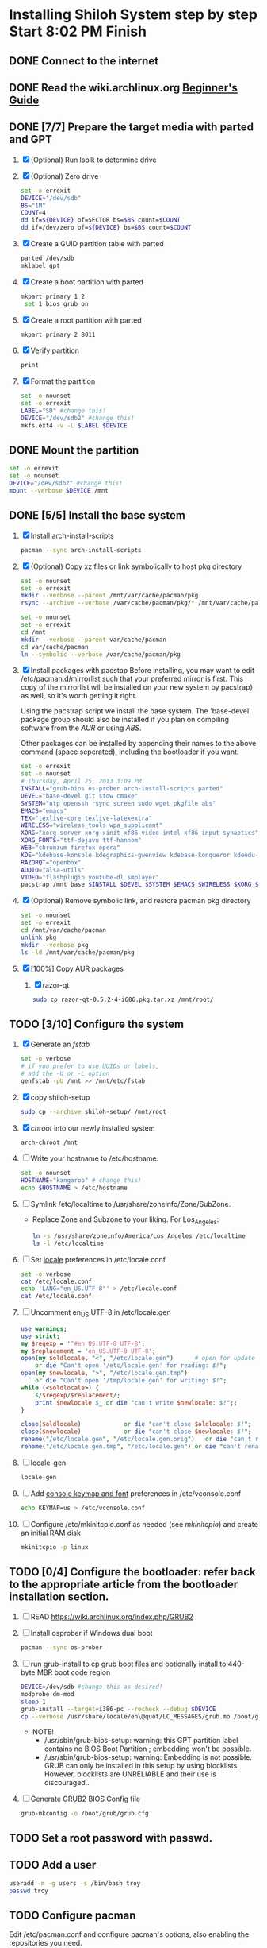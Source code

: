 * Installing Shiloh System step by step Start 8:02 PM Finish 
** DONE Connect to the internet
** DONE Read the wiki.archlinux.org [[https://wiki.archlinux.org/index.php/Beginners'_Guide][Beginner's Guide]]
** DONE [7/7] Prepare the target media with parted and GPT
1. [X] (Optional) Run lsblk to determine drive   
2. [X] (Optional) Zero drive
   #+BEGIN_SRC sh :tangle bin/partition/zero-the-drive.sh :shebang #!/bin/bash
     set -o errexit
     DEVICE="/dev/sdb"
     BS="1M"
     COUNT=4
     dd if=${DEVICE} of=SECTOR bs=$BS count=$COUNT
     dd if=/dev/zero of=${DEVICE} bs=$BS count=$COUNT
   #+END_SRC
3. [X] Create a GUID partition table with parted
   #+BEGIN_SRC sh
     parted /dev/sdb
     mklabel gpt
   #+END_SRC
4. [X] Create a boot partition with parted
   #+BEGIN_SRC sh
   mkpart primary 1 2
    set 1 bios_grub on
   #+END_SRC
5. [X] Create a root partition with parted
   #+BEGIN_SRC sh
     mkpart primary 2 8011
   #+END_SRC
6. [X] Verify partition
   #+BEGIN_SRC sh
     print
   #+END_SRC
7. [X] Format the partition
   #+BEGIN_SRC sh :tangle bin/partition/format-the-partion.sh :shebang #!/bin/bash
     set -o nounset
     set -o errexit
     LABEL="SD" #change this!
     DEVICE="/dev/sdb2" #change this!
     mkfs.ext4 -v -L $LABEL $DEVICE
   #+END_SRC
** DONE Mount the partition
#+begin_src sh :tangle bin/partition/mount-the-partition.sh :shebang #!/bin/bash
set -o errexit
set -o nounset
DEVICE="/dev/sdb2" #change this!
mount --verbose $DEVICE /mnt
#+end_src
** DONE [5/5] Install the base system
   1. [X] Install arch-install-scripts
      #+begin_src sh
        pacman --sync arch-install-scripts
      #+end_src
   2. [X] (Optional) Copy xz files or link symbolically to host pkg directory
      #+begin_src sh :tangle bin/optional/copy-existing-pkg-cache :shebang #!/bin/bash
        set -o nounset
        set -o errexit
        mkdir --verbose --parent /mnt/var/cache/pacman/pkg
        rsync --archive --verbose /var/cache/pacman/pkg/* /mnt/var/cache/pacman/pkg
      #+end_src
      #+begin_src sh :tangle bin/optional/link-existing-pkg-cache :shebang #!/bin/bash
        set -o nounset
        set -o errexit
        cd /mnt
        mkdir --verbose --parent var/cache/pacman
        cd var/cache/pacman
        ln --symbolic --verbose /var/cache/pacman/pkg
      #+end_src
   3. [X] Install packages with pacstap
      Before installing, you may want to edit /etc/pacman.d/mirrorlist such that your
      preferred mirror is first. This copy of the mirrorlist will be installed on your
      new system by pacstrap} as well, so it's worth getting it right.
      
      Using the pacstrap script we install the base system. The 'base-devel' package group
      should also be installed if you plan on compiling software from the [[AUR]] or using [[ABS]].
      
      Other packages can be installed by appending their names to the above command (space
      seperated), including the bootloader if you want.
      
      #+BEGIN_SRC sh :tangle bin/pacstrap-tdw-full.sh :shebang #!/bin/bash
        set -o errexit
        set -o nounset
        # Thursday, April 25, 2013 3:09 PM
        INSTALL="grub-bios os-prober arch-install-scripts parted"
        DEVEL="base-devel git stow cmake"
        SYSTEM="ntp openssh rsync screen sudo wget pkgfile abs"
        EMACS="emacs"
        TEX="texlive-core texlive-latexextra"
        WIRELESS="wireless_tools wpa_supplicant"
        XORG="xorg-server xorg-xinit xf86-video-intel xf86-input-synaptics"
        XORG_FONTS="ttf-dejavu ttf-hannom"
        WEB="chromium firefox opera"
        KDE="kdebase-konsole kdegraphics-gwenview kdebase-konqueror kdeedu-kstars"
        RAZORQT="openbox"
        AUDIO="alsa-utils"
        VIDEO="flashplugin youtube-dl smplayer"
        pacstrap /mnt base $INSTALL $DEVEL $SYSTEM $EMACS $WIRELESS $XORG $WEB $KDE $RAZORQT $AUDIO $VIDEO $XORG_FONTS
      #+END_SRC  
   4. [X] (Optional) Remove symbolic link, and restore pacman pkg directory
      #+begin_src sh :tangle bin/optional/remove-link-to-pkg-cache-remove :shebang #!/bin/bash
        set -o nounset
        set -o errexit
        cd /mnt/var/cache/pacman
        unlink pkg
        mkdir --verbose pkg
        ls -ld /mnt/var/cache/pacman/pkg
      #+end_src
   5. [X] [100%] Copy AUR packages
      1. [X] razor-qt 
         #+BEGIN_SRC sh
           sudo cp razor-qt-0.5.2-4-i686.pkg.tar.xz /mnt/root/
         #+END_SRC
** TODO [3/10] Configure the system
   1. [X] Generate an [[fstab]]
      #+BEGIN_SRC sh :tangle bin/configure/fstab.sh :shebang #!/bin/bash
        set -o verbose
        # if you prefer to use UUIDs or labels,
        # add the -U or -L option
        genfstab -pU /mnt >> /mnt/etc/fstab
      #+END_SRC
   2. [X] copy shiloh-setup
      #+BEGIN_SRC sh
          sudo cp --archive shiloh-setup/ /mnt/root
      #+END_SRC
   3. [X] [[chroot]] into our newly installed system
      #+BEGIN_SRC sh
        arch-chroot /mnt
      #+END_SRC
   4. [ ] Write your hostname to /etc/hostname.
      #+BEGIN_SRC sh :tangle bin/configure/hostname.sh :shebang #!/bin/bash
        set -o nounset
        HOSTNAME="kangaroo" # change this!
        echo $HOSTNAME > /etc/hostname
      #+END_SRC
   5. [ ] Symlink /etc/localtime to /usr/share/zoneinfo/Zone/SubZone.
      - Replace Zone and Subzone to your liking. For Los_Angeles:
        #+BEGIN_SRC sh :tangle bin/configure/timezone.sh :shebang #!/bin/bash
          ln -s /usr/share/zoneinfo/America/Los_Angeles /etc/localtime
          ls -l /etc/localtime
        #+END_SRC   
   6. [ ] Set [[https://wiki.archlinux.org/index.php/Locale#Setting_system-wide_locale][locale]] preferences in /etc/locale.conf
      #+BEGIN_SRC sh :tangle bin/configure/locale.sh :shebang #!/bin/bash
        set -o verbose
        cat /etc/locale.conf
        echo 'LANG="en_US.UTF-8"' > /etc/locale.conf
        cat /etc/locale.conf
      #+END_SRC
   7. [ ] Uncomment en_US.UTF-8 in /etc/locale.gen
      #+begin_src perl :tangle bin/configure/locale-gen.pl :shebang #!/usr/bin/env perl
        use warnings;
        use strict;
        my $regexp = '^#en_US.UTF-8 UTF-8';
        my $replacement = 'en_US.UTF-8 UTF-8';
        open(my $oldlocale, "<", "/etc/locale.gen")      # open for update
            or die "Can't open '/etc/locale.gen' for reading: $!";
        open(my $newlocale, ">", "/etc/locale.gen.tmp")
            or die "Can't open '/tmp/locale.gen' for writing: $!";
        while (<$oldlocale>) {
            s/$regexp/$replacement/;
            print $newlocale $_ or die "can't write $newlocale: $!";;
        }
        
        close($oldlocale)            or die "can't close $oldlocale: $!";
        close($newlocale)            or die "can't close $newlocale: $!";
        rename("/etc/locale.gen", "/etc/locale.gen.orig")   or die "can't rename /etc/locale.gen /etc/locale.gen.orig: $!";
        rename("/etc/locale.gen.tmp", "/etc/locale.gen") or die "can't rename /etc/locale.gen.tmp /etc/locale.gen: $!";
      #+end_src
   8. [ ] locale-gen
       #+BEGIN_SRC sh
         locale-gen
       #+END_SRC
   9. [ ] Add [[https://wiki.archlinux.org/index.php/KEYMAP][console keymap and font]] preferences in /etc/vconsole.conf
      #+BEGIN_SRC sh :tangle bin/configure/vconsole.sh :shebang #!/bin/bash
        echo KEYMAP=us > /etc/vconsole.conf
      #+END_SRC
   10. [ ] Configure /etc/mkinitcpio.conf as needed (see [[mkinitcpio]]) and create an initial RAM disk
       #+BEGIN_SRC sh :tangle bin/configure/mkinitcpio.sh :shebang #!/bin/bash
         mkinitcpio -p linux
       #+END_SRC
** TODO [0/4] Configure the bootloader: refer back to the appropriate article from the bootloader installation section.
1. [ ] READ https://wiki.archlinux.org/index.php/GRUB2
2. [ ] Install osprober if Windows dual boot
   #+begin_src sh
     pacman --sync os-prober
   #+end_src
3. [ ] run grub-install to cp grub boot files and optionally install to 440-byte MBR boot code region
   #+BEGIN_SRC sh :tangle bin/configure/grub-install.sh :shebang #!/bin/bash
     DEVICE=/dev/sdb #change this as desired!
     modprobe dm-mod
     sleep 1
     grub-install --target=i386-pc --recheck --debug $DEVICE
     cp --verbose /usr/share/locale/en\@quot/LC_MESSAGES/grub.mo /boot/grub/locale/en.mo
   #+END_SRC
   - NOTE!
     + /usr/sbin/grub-bios-setup: warning: this GPT partition label contains no BIOS Boot Partition
       ; embedding won't be possible.
     + /usr/sbin/grub-bios-setup: warning: Embedding is not possible.  GRUB can only be installed in
       this setup by using blocklists.  However, blocklists are UNRELIABLE and their use is discouraged..
4. [ ] Generate GRUB2 BIOS Config file
   #+BEGIN_SRC sh :tangle bin/configure/grub-cfg.sh :shebang #!/bin/bash
     grub-mkconfig -o /boot/grub/grub.cfg
   #+END_SRC
** TODO Set a root password with passwd.
** TODO Add a user
   #+BEGIN_SRC sh :tangle bin/configure/adduser.sh :shebang #!/bin/bash
     useradd -m -g users -s /bin/bash troy
     passwd troy
   #+END_SRC   
** TODO Configure pacman
Edit /etc/pacman.conf and configure pacman's options, also enabling the repositories you need.

See [[Pacman]] and [[Official Repositories]] for details.

== Update the system ==
At this point you should update your system.

See [[Pacman#Upgrading packages|Upgrading packages]] for instructions.

== Add a user ==
Finally, add a normal user as described in [[Users and Groups#User management|User management]].

Your new Arch Linux base system is now a functional GNU/Linux environment: you can proceed to [[Beginners' Guide/Extra]] for customization suggestions.

** TODO Sudo
#+BEGIN_SRC perl :tangle bin/configure/sudo.pl :shebang #!/usr/bin/env perl
use warnings;
use strict;

print "User? ";
chomp(my $user = <STDIN>);

open ( my $out, '>>', '/etc/sudoers' );
print $out <<"END";
### Following lines added by sudo.pl
# Defaults specification
Defaults:troy timestamp_timeout=-1
Defaults !tty_tickets
# User privilege specification
root	ALL=(ALL) ALL
$user	ALL=(ALL) ALL
END

sub run_command {
    my $command = shift;
    print "=> $command\n";
    system $command;
}

#+END_SRC
** TODO Unmount and reboot
If you are still in the chroot environment type exit or press Ctrl+D in order to exit.
Earlier we mounted the partitions under /mnt. In this step we will unmount them:
#+begin_src sh
umount /mnt/{boot,home,}
#+end_src

Now reboot and then login into the new system with the root account.
* Disk partioning documentation
* Bootloader documentation
* Networking
** wpa
#+BEGIN_SRC sh :tangle NETWORKING/generate-wpa-config.sh :shebang #!/bin/bash
set -o errexit
set -o nounset
SSID="my_ssid"
PASSPHRASE="my_passphrase"

wpa_passphrase $SSID $PASSPHRASE >> wpa_supplicant.conf
#+END_SRC
#+BEGIN_SRC sh :tangle NETWORKING/wpa_supplicant.sh :shebang #!/bin/bash 
set -o nounset
INTERFACE='wlp1s0'
sudo wpa_supplicant -B -i${INTERFACE} -c ./wpa_supplicant.conf 
sudo dhcpcd ${INTERFACE}
#+END_SRC
